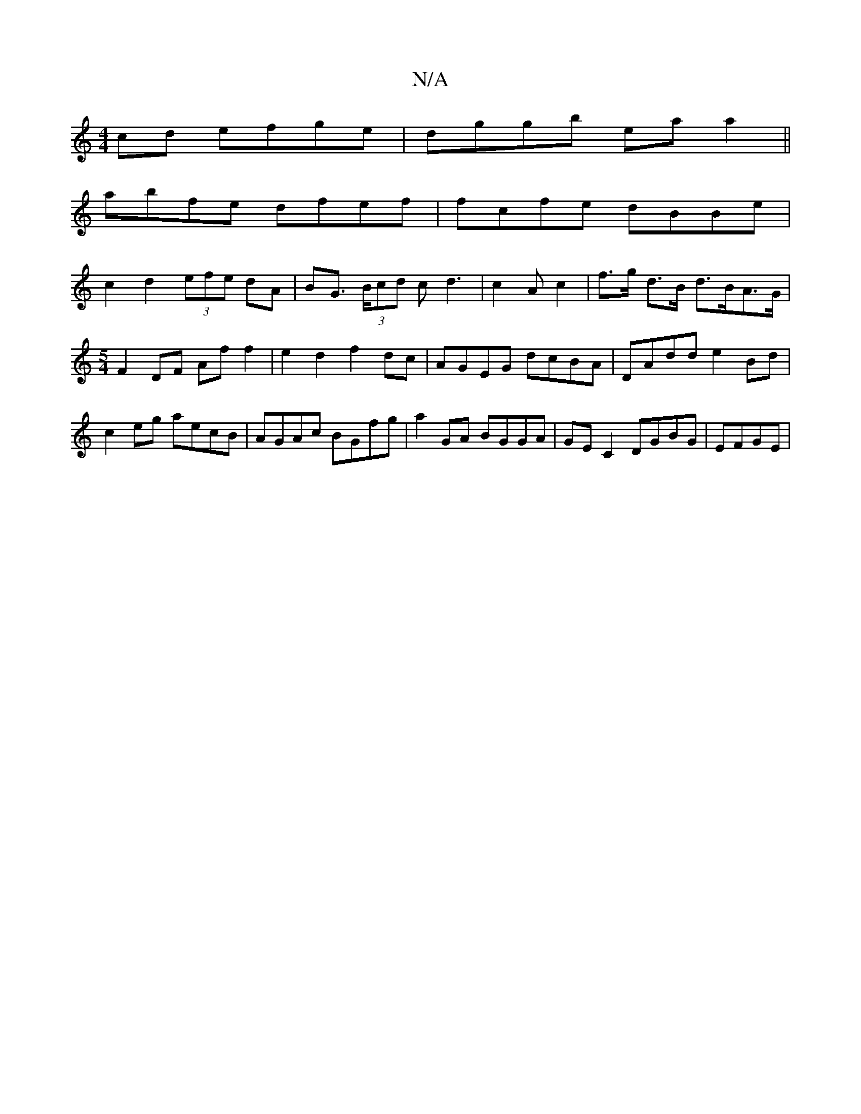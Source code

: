 X:1
T:N/A
M:4/4
R:N/A
K:Cmajor
2cd efge|dggb ea a2||
abfe dfef|fcfe dBBe|
c2d2 (3efe dA|BG (3>Bcd cd3|c2A c2|f>g d>B d>BA>G |[M:5/4] F2 DF Af f2 | e2d2 f2 dc | AGEG dcBA | DAdd e2 Bd|c2eg aecB|AGAc BGfg|a2 GA BGGA|GE C2 DGBG|EFGE |